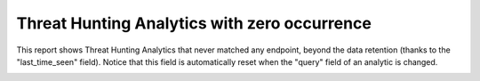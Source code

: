 Threat Hunting Analytics with zero occurrence
#############################################

This report shows Threat Hunting Analytics that never matched any endpoint, beyond the data retention (thanks to the "last_time_seen" field). Notice that this field is automatically reset when the "query" field of an analytic is changed.

.. image:: ../img/reports_zero_occurrence.png
  :alt: img

